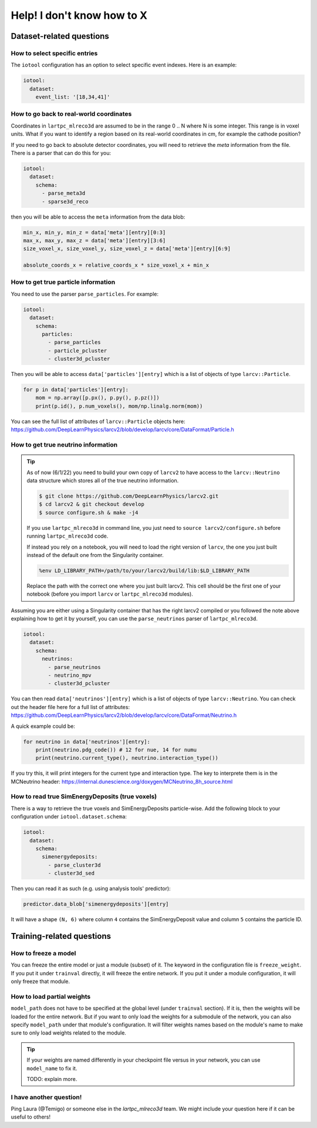 ============================
Help! I don't know how to X
============================

Dataset-related questions
-------------------------

How to select specific entries
^^^^^^^^^^^^^^^^^^^^^^^^^^^^^^
The ``iotool`` configuration has an option to select specific event indexes.
Here is an example:

.. code-block:: yaml

    iotool:
      dataset:
        event_list: '[18,34,41]'

How to go back to real-world coordinates
^^^^^^^^^^^^^^^^^^^^^^^^^^^^^^^^^^^^^^^^
Coordinates in ``lartpc_mlreco3d`` are assumed to be in the range
0 .. N where N is some integer. This range is in voxel units.
What if you want to identify a region based on its real-world
coordinates in cm, for example the cathode position?

If you need to go back to absolute detector coordinates, you will
need to retrieve the *meta* information from the file. There is a
parser that can do this for you:

.. code-block:: yaml

    iotool:
      dataset:
        schema:
          - parse_meta3d
          - sparse3d_reco

then you will be able to access the ``meta`` information from the
data blob:

.. code-block:: python

    min_x, min_y, min_z = data['meta'][entry][0:3]
    max_x, max_y, max_z = data['meta'][entry][3:6]
    size_voxel_x, size_voxel_y, size_voxel_z = data['meta'][entry][6:9]

    absolute_coords_x = relative_coords_x * size_voxel_x + min_x

How to get true particle information
^^^^^^^^^^^^^^^^^^^^^^^^^^^^^^^^^^^^
You need to use the parser ``parse_particles``. For example:

.. code-block:: yaml

    iotool:
      dataset:
        schema:
          particles:
            - parse_particles
            - particle_pcluster
            - cluster3d_pcluster

Then you will be able to access ``data['particles'][entry]``
which is a list of objects of type ``larcv::Particle``.

.. code-block:: python

    for p in data['particles'][entry]:
        mom = np.array([p.px(), p.py(), p.pz()])
        print(p.id(), p.num_voxels(), mom/np.linalg.norm(mom))

You can see the full list of attributes of ``larcv::Particle`` objects
here:
https://github.com/DeepLearnPhysics/larcv2/blob/develop/larcv/core/DataFormat/Particle.h


How to get true neutrino information
^^^^^^^^^^^^^^^^^^^^^^^^^^^^^^^^^^^^

.. tip::

    As of now (6/1/22) you need to build your own copy of ``larcv2``
    to have access to the ``larcv::Neutrino`` data structure which
    stores all of the true neutrino information.

    .. code-block:: bash

        $ git clone https://github.com/DeepLearnPhysics/larcv2.git
        $ cd larcv2 & git checkout develop
        $ source configure.sh & make -j4

    If you use ``lartpc_mlreco3d`` in command line, you just need to
    ``source larcv2/configure.sh`` before running ``lartpc_mlreco3d`` code.

    If instead you rely on a notebook, you will need to load the right version
    of ``larcv``, the one you just built instead of the default one
    from the Singularity container.

    .. code-block:: python

        %env LD_LIBRARY_PATH=/path/to/your/larcv2/build/lib:$LD_LIBRARY_PATH

    Replace the path with the correct one where you just built larcv2.
    This cell should be the first one of your notebook (before you import
    ``larcv`` or ``lartpc_mlreco3d`` modules).


Assuming you are either using a Singularity container that has the right
larcv2 compiled or you followed the note above explaining how to get it
by yourself, you can use the ``parse_neutrinos`` parser of ``lartpc_mlreco3d``.


.. code-block:: yaml

    iotool:
      dataset:
        schema:
          neutrinos:
            - parse_neutrinos
            - neutrino_mpv
            - cluster3d_pcluster


You can then read ``data['neutrinos'][entry]`` which is a list of
objects of type ``larcv::Neutrino``. You can check out the header
file here for a full list of attributes:
https://github.com/DeepLearnPhysics/larcv2/blob/develop/larcv/core/DataFormat/Neutrino.h

A quick example could be:

.. code-block:: python

    for neutrino in data['neutrinos'][entry]:
        print(neutrino.pdg_code()) # 12 for nue, 14 for numu
        print(neutrino.current_type(), neutrino.interaction_type())

If you try this, it will print integers for the current type and interaction type.
The key to interprete them is in the MCNeutrino header:
https://internal.dunescience.org/doxygen/MCNeutrino_8h_source.html


How to read true SimEnergyDeposits (true voxels)
^^^^^^^^^^^^^^^^^^^^^^^^^^^^^^^^^^^^^^^^^^^^^^^^

There is a way to retrieve the true voxels and SimEnergyDeposits particle-wise.
Add the following block to your configuration under ``iotool.dataset.schema``:

.. code-block:: yaml

    iotool:
      dataset:
        schema:
          simenergydeposits:
            - parse_cluster3d
            - cluster3d_sed


Then you can read it as such (e.g. using analysis tools' predictor):

.. code-block:: python

    predictor.data_blob['simenergydeposits'][entry]

It will have a shape ``(N, 6)`` where column ``4`` contains the SimEnergyDeposit value
and column ``5`` contains the particle ID.


Training-related questions
--------------------------

How to freeze a model
^^^^^^^^^^^^^^^^^^^^^
You can freeze the entire model or just a module (subset) of it.
The keyword in the configuration file is ``freeze_weight``. If you
put it under ``trainval`` directly, it will freeze the entire network.
If you put it under a module configuration, it will only freeze that
module.

How to load partial weights
^^^^^^^^^^^^^^^^^^^^^^^^^^^
``model_path`` does not have to be specified at the global level
(under ``trainval`` section). If it is, then the weights will be
loaded for the entire network. But if you want to only load the
weights for a submodule of the network, you can also specify
``model_path`` under that module's configuration. It will filter
weights names based on the module's name to make sure to only load
weights related to the module.

.. tip::

    If your weights are named differently in your checkpoint file
    versus in your network, you can use ``model_name`` to fix it.

    TODO: explain more.

I have another question!
^^^^^^^^^^^^^^^^^^^^^^^^
Ping Laura (@Temigo) or someone else in the `lartpc_mlreco3d` team.
We might include your question here if it can be useful to others!
